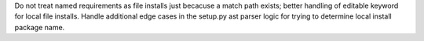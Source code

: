 Do not treat named requirements as file installs just becacuse a match path exists; better handling of editable keyword for local file installs.
Handle additional edge cases in the setup.py ast parser logic for trying to determine local install package name.
